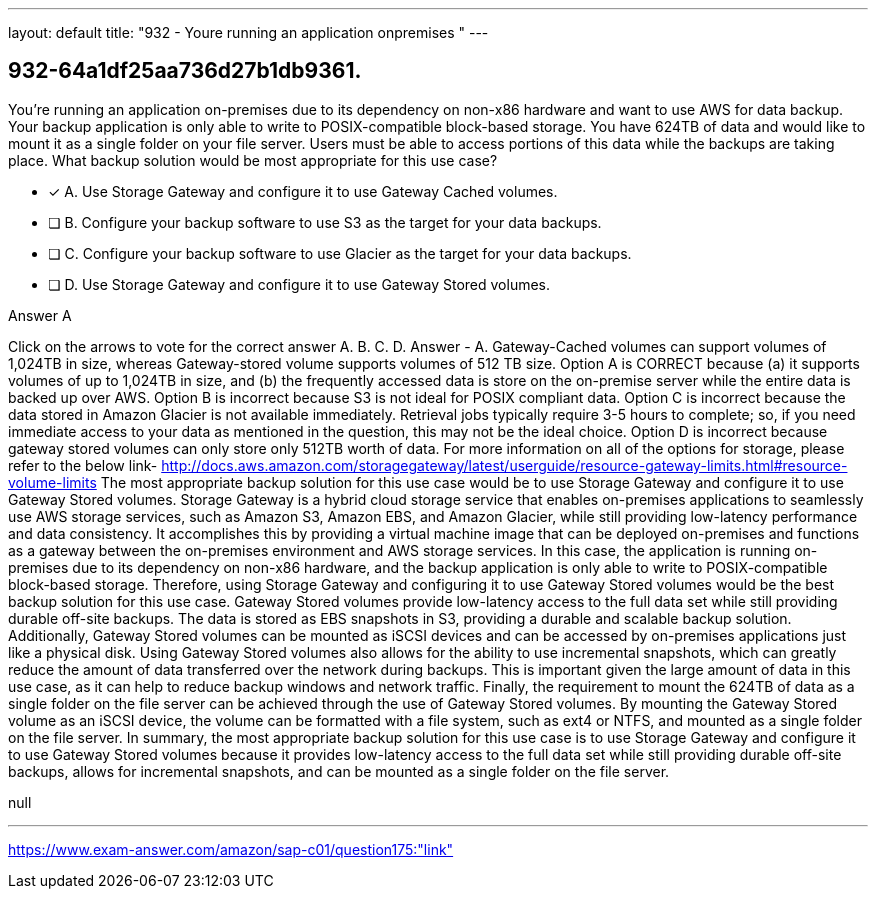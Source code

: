 ---
layout: default 
title: "932 - Youre running an application onpremises "
---


[.question]
== 932-64a1df25aa736d27b1db9361.


****

[.query]
--
You're running an application on-premises due to its dependency on non-x86 hardware and want to use AWS for data backup.
Your backup application is only able to write to POSIX-compatible block-based storage.
You have 624TB of data and would like to mount it as a single folder on your file server.
Users must be able to access portions of this data while the backups are taking place.
What backup solution would be most appropriate for this use case?


--

[.list]
--
* [*] A. Use Storage Gateway and configure it to use Gateway Cached volumes.
* [ ] B. Configure your backup software to use S3 as the target for your data backups.
* [ ] C. Configure your backup software to use Glacier as the target for your data backups.
* [ ] D. Use Storage Gateway and configure it to use Gateway Stored volumes.

--
****

[.answer]
Answer  A

[.explanation]
--
Click on the arrows to vote for the correct answer
A.
B.
C.
D.
Answer - A.
Gateway-Cached volumes can support volumes of 1,024TB in size, whereas Gateway-stored volume supports volumes of 512 TB size.
Option A is CORRECT because (a) it supports volumes of up to 1,024TB in size, and (b) the frequently accessed data is store on the on-premise server while the entire data is backed up over AWS.
Option B is incorrect because S3 is not ideal for POSIX compliant data.
Option C is incorrect because the data stored in Amazon Glacier is not available immediately.
Retrieval jobs typically require 3-5 hours to complete; so, if you need immediate access to your data as mentioned in the question, this may not be the ideal choice.
Option D is incorrect because gateway stored volumes can only store only 512TB worth of data.
For more information on all of the options for storage, please refer to the below link-
http://docs.aws.amazon.com/storagegateway/latest/userguide/resource-gateway-limits.html#resource-volume-limits
The most appropriate backup solution for this use case would be to use Storage Gateway and configure it to use Gateway Stored volumes.
Storage Gateway is a hybrid cloud storage service that enables on-premises applications to seamlessly use AWS storage services, such as Amazon S3, Amazon EBS, and Amazon Glacier, while still providing low-latency performance and data consistency. It accomplishes this by providing a virtual machine image that can be deployed on-premises and functions as a gateway between the on-premises environment and AWS storage services.
In this case, the application is running on-premises due to its dependency on non-x86 hardware, and the backup application is only able to write to POSIX-compatible block-based storage. Therefore, using Storage Gateway and configuring it to use Gateway Stored volumes would be the best backup solution for this use case.
Gateway Stored volumes provide low-latency access to the full data set while still providing durable off-site backups. The data is stored as EBS snapshots in S3, providing a durable and scalable backup solution. Additionally, Gateway Stored volumes can be mounted as iSCSI devices and can be accessed by on-premises applications just like a physical disk.
Using Gateway Stored volumes also allows for the ability to use incremental snapshots, which can greatly reduce the amount of data transferred over the network during backups. This is important given the large amount of data in this use case, as it can help to reduce backup windows and network traffic.
Finally, the requirement to mount the 624TB of data as a single folder on the file server can be achieved through the use of Gateway Stored volumes. By mounting the Gateway Stored volume as an iSCSI device, the volume can be formatted with a file system, such as ext4 or NTFS, and mounted as a single folder on the file server.
In summary, the most appropriate backup solution for this use case is to use Storage Gateway and configure it to use Gateway Stored volumes because it provides low-latency access to the full data set while still providing durable off-site backups, allows for incremental snapshots, and can be mounted as a single folder on the file server.
--

[.ka]
null

'''



https://www.exam-answer.com/amazon/sap-c01/question175:"link"


